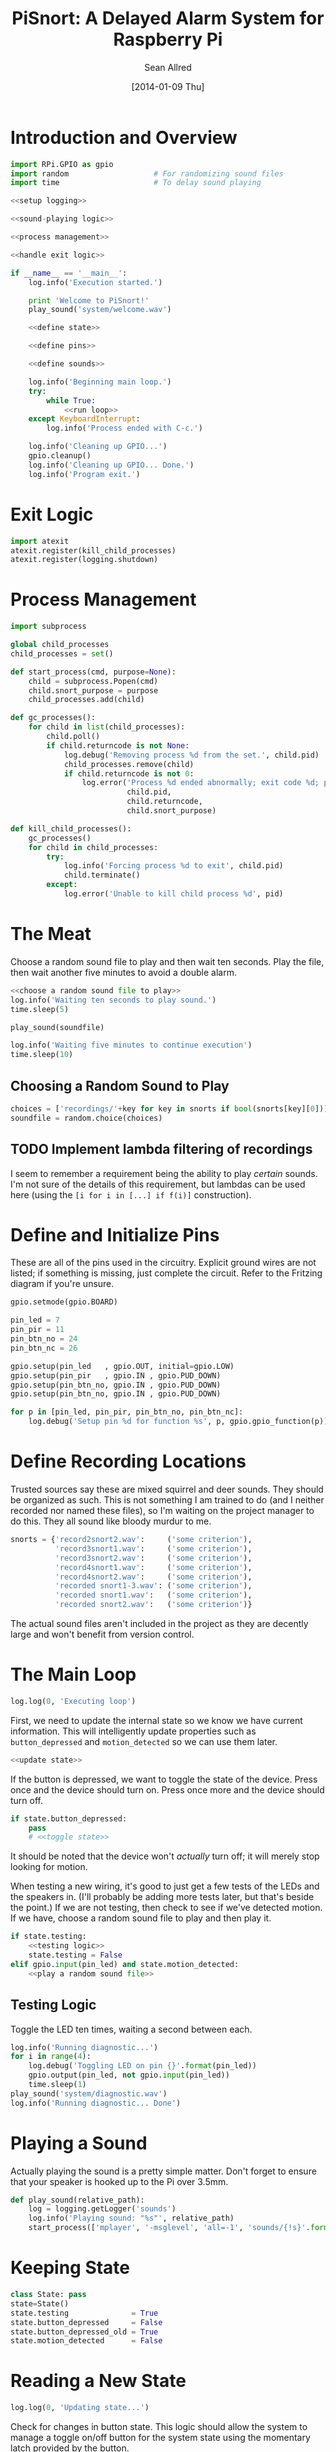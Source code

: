 #+Title: PiSnort: A Delayed Alarm System for Raspberry Pi
#+Author: Sean Allred
#+Date: [2014-01-09 Thu]

#+PROPERTY: noweb tangle

* Introduction and Overview
  :PROPERTIES:
  :ID:       5b321547-1d36-4bba-9dfe-8ca4145274e7
  :END:
#+BEGIN_SRC python :tangle "main.py" :shebang "#!/usr/bin/sudo python"
  import RPi.GPIO as gpio
  import random                   # For randomizing sound files
  import time                     # To delay sound playing

  <<setup logging>>

  <<sound-playing logic>>

  <<process management>>

  <<handle exit logic>>

  if __name__ == '__main__':
      log.info('Execution started.')

      print 'Welcome to PiSnort!'
      play_sound('system/welcome.wav')

      <<define state>>

      <<define pins>>

      <<define sounds>>

      log.info('Beginning main loop.')
      try:
          while True:
              <<run loop>>
      except KeyboardInterrupt:
          log.info('Process ended with C-c.')

      log.info('Cleaning up GPIO...')
      gpio.cleanup()
      log.info('Cleaning up GPIO... Done.')
      log.info('Program exit.')
#+END_SRC

* Exit Logic
:PROPERTIES:
:noweb-ref: handle exit logic
:END:
#+BEGIN_SRC python
  import atexit
  atexit.register(kill_child_processes)
  atexit.register(logging.shutdown)
#+END_SRC

* Process Management
:PROPERTIES:
:noweb-ref: process management
:END:
#+BEGIN_SRC python
  import subprocess

  global child_processes
  child_processes = set()

  def start_process(cmd, purpose=None):
      child = subprocess.Popen(cmd)
      child.snort_purpose = purpose
      child_processes.add(child)

  def gc_processes():
      for child in list(child_processes):
          child.poll()
          if child.returncode is not None:
              log.debug('Removing process %d from the set.', child.pid)
              child_processes.remove(child)
              if child.returncode is not 0:
                  log.error('Process %d ended abnormally; exit code %d; purpose: %s',
                            child.pid,
                            child.returncode,
                            child.snort_purpose)

  def kill_child_processes():
      gc_processes()
      for child in child_processes:
          try:
              log.info('Forcing process %d to exit', child.pid)
              child.terminate()
          except:
              log.error('Unable to kill child process %d', pid)
#+END_SRC

* The Meat
:PROPERTIES:
:noweb-ref: play a random sound file
:END:
Choose a random sound file to play and then wait ten seconds.  Play
the file, then wait another five minutes to avoid a double alarm.
#+BEGIN_SRC python
  <<choose a random sound file to play>>
  log.info('Waiting ten seconds to play sound.')
  time.sleep(5)

  play_sound(soundfile)

  log.info('Waiting five minutes to continue execution')
  time.sleep(10)
#+END_SRC

** Choosing a Random Sound to Play
:PROPERTIES:
:noweb-ref: choose a random sound file to play
:END:
#+BEGIN_SRC python
  choices = ['recordings/'+key for key in snorts if bool(snorts[key][0])]
  soundfile = random.choice(choices)
#+END_SRC

** TODO Implement lambda filtering of recordings
I seem to remember a requirement being the ability to play /certain/
sounds.  I'm not sure of the details of this requirement, but lambdas
can be used here (using the =[i for i in [...] if f(i)]= construction).

* Define and Initialize Pins
:PROPERTIES:
:noweb-ref: define pins
:END:
These are all of the pins used in the circuitry.  Explicit ground
wires are not listed; if something is missing, just complete the
circuit.  Refer to the Fritzing diagram if you're unsure.
#+BEGIN_SRC python
  gpio.setmode(gpio.BOARD)

  pin_led = 7
  pin_pir = 11
  pin_btn_no = 24
  pin_btn_nc = 26

  gpio.setup(pin_led   , gpio.OUT, initial=gpio.LOW)
  gpio.setup(pin_pir   , gpio.IN , gpio.PUD_DOWN)
  gpio.setup(pin_btn_no, gpio.IN , gpio.PUD_DOWN)
  gpio.setup(pin_btn_no, gpio.IN , gpio.PUD_DOWN)

  for p in [pin_led, pin_pir, pin_btn_no, pin_btn_nc]:
      log.debug('Setup pin %d for function %s', p, gpio.gpio_function(p))
#+END_SRC

* Define Recording Locations
:PROPERTIES:
:noweb-ref: define sounds
:END:
Trusted sources say these are mixed squirrel and deer sounds.  They
should be organized as such.  This is not something I am trained to do
(and I neither recorded nor named these files), so I'm waiting on the
project manager to do this. They all sound like bloody murdur to me.
#+BEGIN_SRC python
  snorts = {'record2snort2.wav':     ('some criterion'),
            'record3snort1.wav':     ('some criterion'),
            'record3snort2.wav':     ('some criterion'),
            'record4snort1.wav':     ('some criterion'),
            'record4snort2.wav':     ('some criterion'),
            'recorded snort1-3.wav': ('some criterion'),
            'recorded snort1.wav':   ('some criterion'),
            'recorded snort2.wav':   ('some criterion')}
#+END_SRC

The actual sound files aren't included in the project as they are
decently large and won't benefit from version control.

* The Main Loop
:PROPERTIES:
:noweb-ref: run loop
:END:
#+BEGIN_SRC python
  log.log(0, 'Executing loop')
#+END_SRC

First, we need to update the internal state so we know we have current
information.  This will intelligently update properties such as
=button_depressed= and =motion_detected= so we can use them later.
#+BEGIN_SRC python
  <<update state>>
#+END_SRC

If the button is depressed, we want to toggle the state of the device.
Press once and the device should turn on.  Press once more and the
device should turn off.
#+BEGIN_SRC python
  if state.button_depressed:
      pass
      # <<toggle state>>
#+END_SRC
It should be noted that the device won't /actually/ turn off; it will
merely stop looking for motion.

When testing a new wiring, it's good to just get a few tests of the
LEDs and the speakers in.  (I'll probably be adding more tests later,
but that's beside the point.)  If we are not testing, then check to
see if we've detected motion.  If we have, choose a random sound file
to play and then play it.
#+BEGIN_SRC python
  if state.testing:
      <<testing logic>>
      state.testing = False
  elif gpio.input(pin_led) and state.motion_detected:
      <<play a random sound file>>
#+END_SRC

** Testing Logic
:PROPERTIES:
:noweb-ref: testing logic
:END:
Toggle the LED ten times, waiting a second between each.
#+BEGIN_SRC python
  log.info('Running diagnostic...')
  for i in range(4):
      log.debug('Toggling LED on pin {}'.format(pin_led))
      gpio.output(pin_led, not gpio.input(pin_led))
      time.sleep(1)
  play_sound('system/diagnostic.wav')
  log.info('Running diagnostic... Done')
#+END_SRC
* Playing a Sound
:PROPERTIES:
:noweb-ref: sound-playing logic
:END:
Actually playing the sound is a pretty simple matter.  Don't forget to
ensure that your speaker is hooked up to the Pi over 3.5mm.

#+BEGIN_SRC python
  def play_sound(relative_path):
      log = logging.getLogger('sounds')
      log.info('Playing sound: "%s"', relative_path)
      start_process(['mplayer', '-msglevel', 'all=-1', 'sounds/{!s}'.format(relative_path)], 'Play sound {}'.format(relative_path))
#+END_SRC

* Keeping State
:PROPERTIES:
:noweb-ref: define state
:END:
#+BEGIN_SRC python
  class State: pass
  state=State()
  state.testing              = True
  state.button_depressed     = False
  state.button_depressed_old = True
  state.motion_detected      = False
#+END_SRC

* Reading a New State
:PROPERTIES:
:noweb-ref: update state
:END:
#+BEGIN_SRC python
  log.log(0, 'Updating state...')
#+END_SRC

Check for changes in button state.  This logic should allow the system
to manage a toggle on/off button for the system state using the
momentary latch provided by the button.
#+BEGIN_SRC python
  state.button_depressed = gpio.input(pin_btn_no)

  if state.button_depressed is not state.button_depressed_old:
      state.button_depressed_old = state.button_depressed
      if state.button_depressed:
          <<toggle state>>
#+END_SRC

Check for any input from the PIR.  If motion is detected, set the
appropriate flag.  (This can easily be collapsed to one line, but is
expanded here for clarity.)
#+BEGIN_SRC python
  if gpio.input(pin_pir):
      log.info('Motion detected!')
      state.motion_detected = True
  else:
      state.motion_detected = False
#+END_SRC

#+BEGIN_SRC python
  log.log(0, 'Updating state... Done.')
#+END_SRC

* On/Off System Toggling
:PROPERTIES:
:noweb-ref: toggle state
:END:
#+BEGIN_SRC python
  log.debug('Toggling state...')

  if gpio.input(pin_led):
      log.debug('Turning LED OFF')
      play_sound('system/deactivate.wav')
  else:
      log.debug('Turning LED ON')
      play_sound('system/activate.wav')

  gpio.output(pin_led, not gpio.input(pin_led))

  log.debug('Toggling state... Done.')
#+END_SRC

* Logging
:PROPERTIES:
:noweb-ref: setup logging
:END:
#+BEGIN_SRC python
  import logging

  logging.basicConfig(
      filename='log',
      format='%(asctime)s (%(name)s) [%(funcName)s] %(levelname)s: %(message)s'
  )
  console = logging.StreamHandler()
  console.setLevel(logging.INFO)
  console.setFormatter(logging.Formatter('%(levelname)-8s: %(message)s'))

  log = logging.getLogger('')
  log.addHandler(console)
  log.setLevel(logging.DEBUG)
#+END_SRC

* Resources
- [[http://elinux.org/RPi_Low-level_peripherals][Pin Map]]
- [[http://www.ladyada.net/learn/sensors/pir.html][Using a PIR]]
* Licensing
** Macauley Library
- Resources :: recordings under =/sounds/recordings/=

The recordings under =/sounds/recordings/= were released by the
Macauley Library of Cornell University and are released under the
following terms.  Refer to [[http://macaulaylibrary.org/terms-of-use][the website]] for the definitive license.

*** List of Recordings
**** =/sounds/recordings/??=
- CommonName :: Coyote
- Genus :: Canis
- Species :: latrans
- VocType :: barks
- RecordingCount :: 125888
- Comments :: Waller, Sara

**** =/sounds/recordings/??=
- CommonName :: Eastern Gray Squirrel
- Genus :: Sciurus
- Species :: carolinensis
- VocType :: call
- RecordingCount :: 127048
- Comments :: Little, Randolph S.

**** =/sounds/recordings/??=
- CommonName :: Woodchuck
- Genus :: Marmota
- Species :: monax
- VocType :: alarm call
- RecordingCount :: 55370
- Comments :: Gunn, William W. H.

**** =/sounds/recordings/??=
- CommonName :: Coyote
- Genus :: Canis
- Species :: latrans
- VocType :: barks
- RecordingCount :: 50261
- Comments :: Keller, Geoffrey A.

**** =/sounds/recordings/??=
- CommonName :: White-tailed deer
- Genus :: Odocoileus
- Species :: virginianus
- VocType :: snort
- RecordingCount :: 131198
- Comments :: Keller, Geoffrey A.

**** =/sounds/recordings/??=
- CommonName :: White-tailed deer
- Genus :: Odocoileus
- Species :: virginianus
- VocType :: snort
- RecordingCount :: 120460
- Comments :: Fischer, Martha J.

**** =/sounds/recordings/??=
- CommonName :: Gray Wolf
- Genus :: Canis
- Species :: lupus
- VocType :: call
- RecordingCount :: 128377
- Comments :: MacDonald, Stewart D.

**** =/sounds/recordings/??=
- CommonName :: White-tailed deer
- Genus :: Odocoileus
- Species :: virginianus
- VocType :: snort
- RecordingCount :: 41832
- Comments :: Evans, William R.

**** =/sounds/recordings/??=
- CommonName :: White-tailed deer
- Genus :: Odocoileus
- Species :: virginianus
- VocType :: snort
- RecordingCount :: 52604
- Comments :: Langtimm, Catherine A.

**** =/sounds/recordings/??=
- CommonName :: Woodchuck
- Genus :: Marmota
- Species :: monax
- VocType :: alarm call
- RecordingCount :: 172798
- Comments :: McGowan, Jay

**** =/sounds/recordings/??=
- CommonName :: Cougar
- Genus :: Puma
- Species :: concolor
- VocType :: call
- RecordingCount :: 126382
- Comments :: Priori, Andrea L.

**** =/sounds/recordings/??=
- CommonName :: Eastern Gray Squirrel
- Genus :: Sciurus
- Species :: carolinensis
- VocType :: call
- RecordingCount :: 94227
- Comments :: Hershberger, Wilbur L

*** Macaulay Library Website Terms of Use
By visiting, viewing and/or using this website, you are agreeing to
these Terms of Use.

This website (herein the "Website") and all materials displayed or
accessible through it, including but not limited to, text,
photographs, images, illustrations, audio and video, computer software
and code (herein called the "Content") are protected by copyright and
are owned by Cornell University, which includes the Macaulay Library
(ML) and the Cornell Lab of Ornithology, its licensors or the party
credited as the content provider.

Subject to the provisions listed in this Terms of Use Agreement,
visitors to the Website are permitted to:
- View Content online.
- Print Website pages for non-commercial, personal, educational, and
  research uses provided that ML is properly cited as the source.
- Retain copies of specimen record data in digital form for
  non-commercial, personal, educational and research purposes provided
  that ML is properly cited as the source.
- Link to and share Website pages from third-party websites for
  non-commercial, personal, educational and research purposes only
  provided that ML is properly cited as the source.
- Share Content for non-commercial, personal, educational and research
  purposes provided that ML is properly cited as the source.


Any other uses (including but not limited to commercial, promotional,
or administrative uses), reproduction, alteration, modification,
public performance or display, uploading or posting onto the internet,
transmission, redistribution or any other exploitation of the Website
or the Content, whether in whole or in part, are prohibited without
prior written permission.

**** Specimen Database Content
Content from the specimen database accessible through the Website must
not be regarded as definitive or published. Distributional,
ecological, taxonomic and other such data should be verified in
consultation with ML curatorial staff. Sensitive data (e.g. locality
data for threatened or endangered species) and some data records may
be restricted from public access through the Website. Access to these
data records may be requested in writing from appropriate curatorial
staff.

**** Links to the Website
You may create links to this website for non-commercial (personal,
educational and research) purposes only. If you wish to solicit a
business relationship with the ML or the Cornell Lab of Ornithology,
you need explicit written permission. While ML encourages links to the
Website [link to "how to cite/link" page], it reserves the right to
prohibit or refuse to accept any link to the Website at any time. You
agree to remove any link you may have to the Website upon the request
of ML.

**** Links From the Website
This website contains links to third-party sites (Third-Party
Websites). ML provides these links only as a service and convenience
to our visitors. We take no responsibility for the content at
Third-Party Websites including, without limitation, any representation
or warranty regarding the legality, accuracy, reliability,
completeness, timeliness, or suitability of any content on any
Third-Party Website. The link to them in no way implies an endorsement
or recommendation of the products, services or information found
there. ML reserves the right to regularly review and re-evaluate any
and all links originating from within the Website and reserves the
right to terminate any link to Third-Party Websites without prior
notification.

**** Sharing of the Content (embedding)
- By using the embed code to display audio and video Content from the
  Website the Embeddable Content on Third-Party Websites, you agree to
  be bound by the following terms:
- Subject to the Terms of Use for the Website, ML grants you a
  non-exclusive, non-transferable license to use the embeddable
  computer code to display the Embeddable Content on Third-Party
  Websites. You may not copy, re-publish, edit, alter, add to or use
  the Embeddable Content, embed code or embeddable player in any other
  way.
- All title, ownership rights and intellectual property rights in and
  to the Embeddable Content, and any code made available by ML to
  embed the Embeddable Content and the embeddable player shall remain
  the property of ML and/or its licensors.
- The Embeddable Content is subject to same terms and conditions
  described in the "Links to the Website" section above.
- The Embeddable Content is for personal use only and cannot be used
  in any commercial way. You may not charge visitors any fee for
  accessing the Embeddable Content, use the Embeddable Content as
  means to secure advertising, or commercialize the Embeddable Content
  or embeddable player in any other way.
- You must properly attribute and create a link back to the ML website
  on the pages of the Third-Party Websites where the Embeddable
  Content is displayed.
- You may not directly or indirectly suggest any endorsement or
  approval by ML of the Third-Party Sites displaying the Embeddable
  Content or any non-ML entity, product or content or any views
  expressed within Third-Party Sites without the ML's prior written
  approval.
- You may not use the Embeddable Content in any way that could bring
  the ML into disrepute or otherwise cause any loss or damage to the
  ML.
- You acknowledge that ML has sole editorial control over the
  Embeddable Content at all times and it may change or restrict,
  suspend or terminate any or all Embeddable Content or your access to
  the Embeddable Content at any time at its sole discretion without
  liability.
- You acknowledge that the Embeddable Content is made available by ML
  on an "as is" and "as available" basis and ML gives no warranty of
  any kind in relation to the Embeddable Content, embed code or the
  embeddable player.

**** Disclaimer of warranties
- The Website and all Content are provided "as is" for informational
  purposes only. By accessing and using the Website you acknowledge
  and agree that use of the Website and Content is entirely at your
  own risk. Where use of the Content is critical to scientific
  investigation, scholarly publication, or policy decisions, you are
  responsible for verifying the Content against primary data
  sources. Although ML applies the highest standards to Website
  performance, security, and data quality, ML makes no representations
  or warranties regarding the Website and Content, including, without
  limitation, no representation or warranty that:
- the Website and/or content will be accurate, complete, reliable,
  suitable or timely;
- any the Content, software, product or service made available through
  the Website will be of suitable for any particular purpose;
- the operation of the Website will be uninterrupted or error free;
- defects or errors in the Website will be corrected;
- the Website will be free from viruses or harmful components; and
  that
- communications to or from the Website will be secure or not
  intercepted.

**** Modifications to Terms of Use
ML reserves the right to modify the content of these terms of use at
any time and it is your responsibility to consult the terms of use on
a regular basis to determine whether any modifications have been
made. By using the Website, you agree to all terms and conditions. Use
of the Website after such changes are posted will signify your
agreement to these revised terms.

**** Indemnification
You agree to indemnify, defend, and hold harmless Cornell University;
its officers, directors, employees, agents, licensors, and third party
providers to the Website from and against all losses, expenses,
damages, and costs, including reasonable attorneys' fees, resulting
from any violation of these Terms. Cornell University reserves the
right to assume the exclusive defense and control of any matter
subject to indemnification by you, in which event you will fully
cooperate with Cornell University in asserting and available
defenses.
